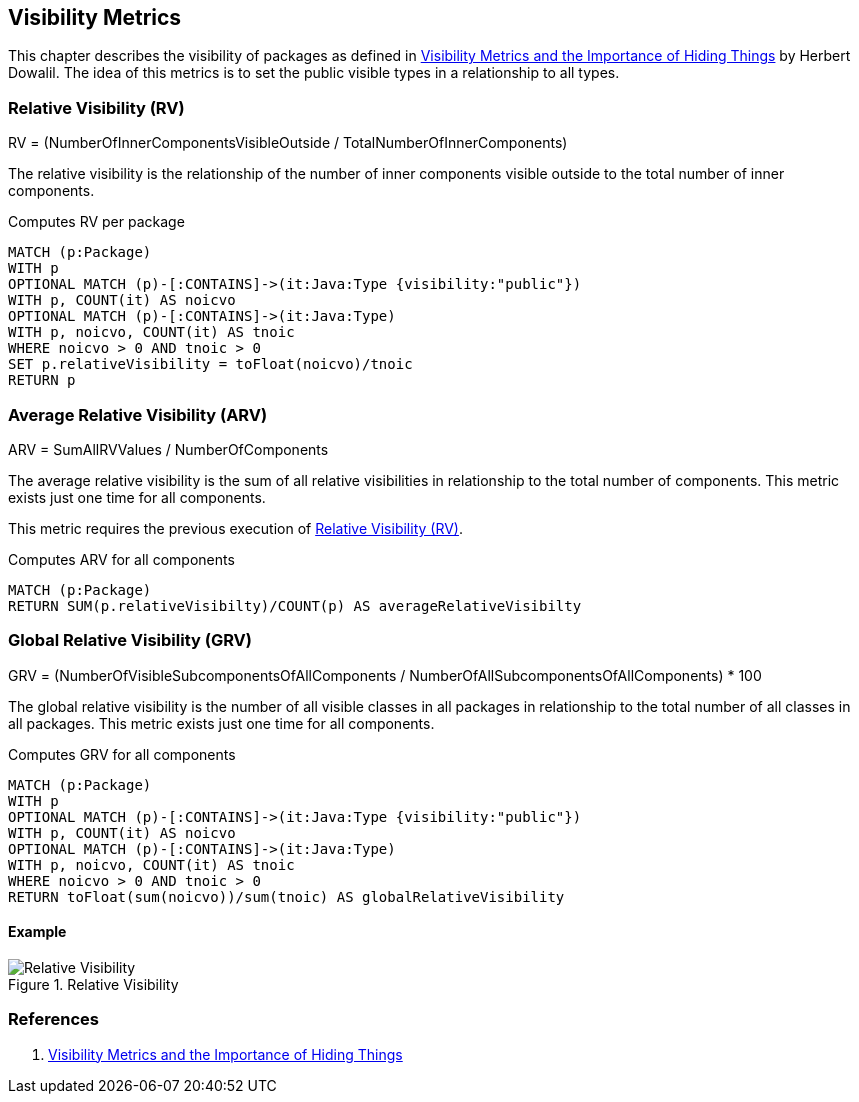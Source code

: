 == Visibility Metrics

This chapter describes the visibility of packages as defined in https://dzone.com/articles/visibility-metrics-and-the-importance-of-hiding-th[Visibility Metrics and the Importance of Hiding Things] by Herbert Dowalil.
The idea of this metrics is to set the public visible types in a relationship to all types.

=== Relative Visibility (RV)

RV = (NumberOfInnerComponentsVisibleOutside / TotalNumberOfInnerComponents)

The relative visibility is the relationship of the number of inner components visible outside to the total number of inner components.

[[visibility-metrics:RelativeVisibility]]
.Computes RV per package
[source,cypher,role=concept]
----
MATCH (p:Package)
WITH p
OPTIONAL MATCH (p)-[:CONTAINS]->(it:Java:Type {visibility:"public"})
WITH p, COUNT(it) AS noicvo
OPTIONAL MATCH (p)-[:CONTAINS]->(it:Java:Type)
WITH p, noicvo, COUNT(it) AS tnoic
WHERE noicvo > 0 AND tnoic > 0
SET p.relativeVisibility = toFloat(noicvo)/tnoic
RETURN p
----

=== Average Relative Visibility (ARV)

ARV = SumAllRVValues / NumberOfComponents

The average relative visibility is the sum of all relative visibilities in relationship to the total number of components.
This metric exists just one time for all components.

This metric requires the previous execution of <<Relative Visibility (RV)>>.

[[visibility-metrics:AverageRelativeVisibility]]
.Computes ARV for all components
[source,cypher,role=concept,requiresConcept="visibility-metrics:RelativeVisibility"]
----
MATCH (p:Package)
RETURN SUM(p.relativeVisibilty)/COUNT(p) AS averageRelativeVisibilty
----

=== Global Relative Visibility (GRV)

GRV = (NumberOfVisibleSubcomponentsOfAllComponents / NumberOfAllSubcomponentsOfAllComponents) * 100

The global relative visibility is the number of all visible classes in all packages in relationship to the total number of all classes in all packages.
This metric exists just one time for all components.

[[visibility-metrics:GlobalRelativeVisibility]]
.Computes GRV for all components
[source,cypher,role=concept]
----
MATCH (p:Package)
WITH p
OPTIONAL MATCH (p)-[:CONTAINS]->(it:Java:Type {visibility:"public"})
WITH p, COUNT(it) AS noicvo
OPTIONAL MATCH (p)-[:CONTAINS]->(it:Java:Type)
WITH p, noicvo, COUNT(it) AS tnoic
WHERE noicvo > 0 AND tnoic > 0
RETURN toFloat(sum(noicvo))/sum(tnoic) AS globalRelativeVisibility
----

==== Example

.Relative Visibility
image::Relative_Visibility.png[Relative Visibility]

=== References

1. https://dzone.com/articles/visibility-metrics-and-the-importance-of-hiding-th[Visibility Metrics and the Importance of Hiding Things]
